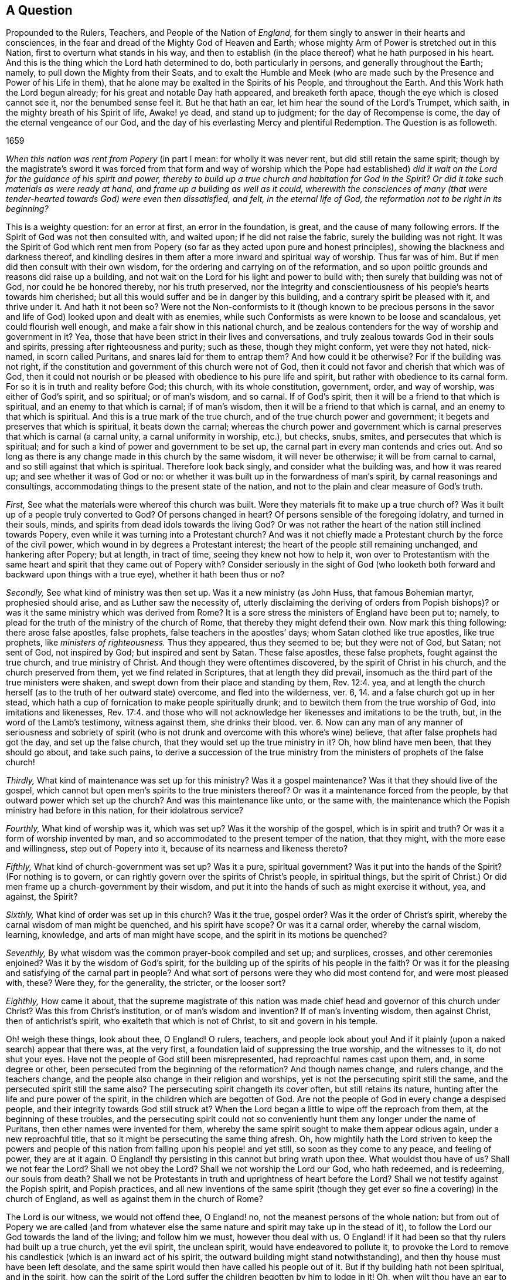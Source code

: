 [short="A Question Propounded to Rulers, Teachers, and People"]
== A Question

[.heading-continuation-blurb]
Propounded to the Rulers, Teachers, and People of the Nation of _England,_
for them singly to answer in their hearts and consciences,
in the fear and dread of the Mighty God of Heaven and Earth;
whose mighty Arm of Power is stretched out in this Nation,
first to overturn what stands in his way,
and then to establish (in the place thereof) what he hath purposed in his heart.
And this is the thing which the Lord hath determined to do, both particularly in persons,
and generally throughout the Earth; namely, to pull down the Mighty from their Seats,
and to exalt the Humble and Meek (who are made such
by the Presence and Power of his Life in them),
that he alone may be exalted in the Spirits of his People, and throughout the Earth.
And this Work hath the Lord begun already; for his great and notable Day hath appeared,
and breaketh forth apace, though the eye which is closed cannot see it,
nor the benumbed sense feel it.
But he that hath an ear, let him hear the sound of the Lord`'s Trumpet, which saith,
in the mighty breath of his Spirit of life, Awake! ye dead, and stand up to judgment;
for the day of Recompense is come, the day of the eternal vengeance of our God,
and the day of his everlasting Mercy and plentiful Redemption.
The Question is as followeth.

[.section-date]
1659

_When this nation was rent from Popery_ (in part I mean: for wholly it was never rent,
but did still retain the same spirit;
though by the magistrate`'s sword it was forced from that form
and way of worship which the Pope had established) _did it wait
on the Lord for the guidance of his spirit and power,
thereby to build up a true church and habitation for God in the Spirit?
Or did it take such materials as were ready at hand,
and frame up a building as well as it could,
wherewith the consciences of many (that were tender-hearted
towards God) were even then dissatisfied,
and felt, in the eternal life of God, the reformation not to be right in its beginning?_

This is a weighty question: for an error at first, an error in the foundation, is great,
and the cause of many following errors.
If the Spirit of God was not then consulted with, and waited upon;
if he did not raise the fabric, surely the building was not right.
It was the Spirit of God which rent men from Popery (so
far as they acted upon pure and honest principles),
showing the blackness and darkness thereof,
and kindling desires in them after a more inward and spiritual way of worship.
Thus far was of him.
But if men did then consult with their own wisdom,
for the ordering and carrying on of the reformation,
and so upon politic grounds and reasons did raise up a building,
and not wait on the Lord for his light and power to build with;
then surely that building was not of God, nor could he be honored thereby,
nor his truth preserved,
nor the integrity and conscientiousness of his people`'s hearts towards him cherished;
but all this would suffer and be in danger by this building,
and a contrary spirit be pleased with it, and thrive under it.
And hath it not been so?
Were not the Non-conformists to it (though known to be precious persons
in the savor and life of God) looked upon and dealt with as enemies,
while such Conformists as were known to be loose and scandalous,
yet could flourish well enough, and make a fair show in this national church,
and be zealous contenders for the way of worship and government in it?
Yea, those that have been strict in their lives and conversations,
and truly zealous towards God in their souls and spirits,
pressing after righteousness and purity; such as these, though they might conform,
yet were they not hated, nick-named, in scorn called Puritans,
and snares laid for them to entrap them?
And how could it be otherwise?
For if the building was not right,
if the constitution and government of this church were not of God,
then it could not favor and cherish that which was of God,
then it could not nourish or be pleased with obedience to his pure life and spirit,
but rather with obedience to its carnal form.
For so it is in truth and reality before God; this church, with its whole constitution,
government, order, and way of worship, was either of God`'s spirit, and so spiritual;
or of man`'s wisdom, and so carnal.
If of God`'s spirit, then it will be a friend to that which is spiritual,
and an enemy to that which is carnal; if of man`'s wisdom,
then it will be a friend to that which is carnal,
and an enemy to that which is spiritual.
And this is a true mark of the true church, and of the true church power and government;
it begets and preserves that which is spiritual, it beats down the carnal;
whereas the church power and government which is
carnal preserves that which is carnal (a carnal unity,
a carnal uniformity in worship, etc.), but checks, snubs, smites,
and persecutes that which is spiritual;
and for such a kind of power and government to be set up,
the carnal part in every man contends and cries out.
And so long as there is any change made in this church by the same wisdom,
it will never be otherwise; it will be from carnal to carnal,
and so still against that which is spiritual.
Therefore look back singly, and consider what the building was, and how it was reared up;
and see whether it was of God or no:
or whether it was built up in the forwardness of man`'s spirit,
by carnal reasonings and consultings,
accommodating things to the present state of the nation,
and not to the plain and clear measure of God`'s truth.

[.numbered-group]
====

[.numbered]
_First,_ See what the materials were whereof this church was built.
Were they materials fit to make up a true church of?
Was it built up of a people truly converted to God?
Of persons changed in heart?
Of persons sensible of the foregoing idolatry, and turned in their souls, minds,
and spirits from dead idols towards the living God?
Or was not rather the heart of the nation still inclined towards Popery,
even while it was turning into a Protestant church?
And was it not chiefly made a Protestant church by the force of the civil power,
which wound in by degrees a Protestant interest;
the heart of the people still remaining unchanged, and hankering after Popery;
but at length, in tract of time, seeing they knew not how to help it,
won over to Protestantism with the same heart and
spirit that they came out of Popery with?
Consider seriously in the sight of God (who looketh both
forward and backward upon things with a true eye),
whether it hath been thus or no?

[.numbered]
_Secondly,_ See what kind of ministry was then set up.
Was it a new ministry (as John Huss, that famous Bohemian martyr,
prophesied should arise, and as Luther saw the necessity of,
utterly disclaiming the deriving of orders from Popish bishops)?
or was it the same ministry which was derived from Rome?
It is a sore stress the ministers of England have been put to; namely,
to plead for the truth of the ministry of the church of Rome,
that thereby they might defend their own.
Now mark this thing following; there arose false apostles, false prophets,
false teachers in the apostles`' days; whom Satan clothed like true apostles,
like true prophets, like _ministers of righteousness._
Thus they appeared, thus they seemed to be; but they were not of God, but Satan;
not sent of God, not inspired by God; but inspired and sent by Satan.
These false apostles, these false prophets, fought against the true church,
and true ministry of Christ.
And though they were oftentimes discovered, by the spirit of Christ in his church,
and the church preserved from them, yet we find related in Scriptures,
that at length they did prevail,
insomuch as the third part of the true ministers were shaken,
and swept down from their place and standing by them, Rev. 12:4. yea,
and at length the church herself (as to the truth of her outward state) overcome,
and fled into the wilderness, ver. 6, 14. and a false church got up in her stead,
which hath a cup of fornication to make people spiritually drunk;
and to bewitch them from the true worship of God, into imitations and likenesses, Rev. 17:4.
and those who will not acknowledge
her likenesses and imitations to be the truth,
but, in the word of the Lamb`'s testimony, witness against them, she drinks their blood.
ver. 6. Now can any man of any manner of seriousness and sobriety of spirit
(who is not drunk and overcome with this whore`'s wine) believe,
that after false prophets had got the day, and set up the false church,
that they would set up the true ministry in it?
Oh, how blind have men been, that they should go about, and take such pains,
to derive a succession of the true ministry from
the ministers of prophets of the false church!

[.numbered]
_Thirdly,_ What kind of maintenance was set up for this ministry?
Was it a gospel maintenance?
Was it that they should live of the gospel,
which cannot but open men`'s spirits to the true ministers thereof?
Or was it a maintenance forced from the people,
by that outward power which set up the church?
And was this maintenance like unto, or the same with,
the maintenance which the Popish ministry had before in this nation,
for their idolatrous service?

[.numbered]
_Fourthly,_ What kind of worship was it, which was set up?
Was it the worship of the gospel, which is in spirit and truth?
Or was it a form of worship invented by man,
and so accommodated to the present temper of the nation, that they might,
with the more ease and willingness, step out of Popery into it,
because of its nearness and likeness thereto?

[.numbered]
_Fifthly,_ What kind of church-government was set up?
Was it a pure, spiritual government?
Was it put into the hands of the Spirit?
(For nothing is to govern, or can rightly govern over the spirits of Christ`'s people,
in spiritual things,
but the spirit of Christ.) Or did men frame up a church-government by their wisdom,
and put it into the hands of such as might exercise it without, yea, and against,
the Spirit?

[.numbered]
_Sixthly,_ What kind of order was set up in this church?
Was it the true, gospel order?
Was it the order of Christ`'s spirit, whereby the carnal wisdom of man might be quenched,
and his spirit have scope?
Or was it a carnal order, whereby the carnal wisdom, learning, knowledge,
and arts of man might have scope, and the spirit in its motions be quenched?

[.numbered]
_Seventhly,_ By what wisdom was the common prayer-book compiled and set up; and surplices,
crosses, and other ceremonies enjoined?
Was it by the wisdom of God`'s spirit,
for the building up of the spirits of his people in the faith?
Or was it for the pleasing and satisfying of the carnal part in people?
And what sort of persons were they who did most contend for, and were most pleased with,
these?
Were they, for the generality, the stricter, or the looser sort?

[.numbered]
_Eighthly,_ How came it about,
that the supreme magistrate of this nation was made
chief head and governor of this church under Christ?
Was this from Christ`'s institution, or of man`'s wisdom and invention?
If of man`'s inventing wisdom, then against Christ, then of antichrist`'s spirit,
who exalteth that which is not of Christ, to sit and govern in his temple.

====

Oh! weigh these things, look about thee, O England!
O rulers, teachers, and people look about you!
And if it plainly (upon a naked search) appear that there was, at the very first,
a foundation laid of suppressing the true worship, and the witnesses to it,
do not shut your eyes.
Have not the people of God still been misrepresented,
had reproachful names cast upon them, and, in some degree or other,
been persecuted from the beginning of the reformation?
And though names change, and rulers change, and the teachers change,
and the people also change in their religion and worships,
yet is not the persecuting spirit still the same,
and the persecuted spirit still the same also?
The persecuting spirit changeth its cover often, but still retains its nature,
hunting after the life and pure power of the spirit,
in the children which are begotten of God.
Are not the people of God in every change a despised people,
and their integrity towards God still struck at?
When the Lord began a little to wipe off the reproach from them,
at the beginning of these troubles,
and the persecuting spirit could not so conveniently
hunt them any longer under the name of Puritans,
then other names were invented for them,
whereby the same spirit sought to make them appear odious again,
under a new reproachful title, that so it might be persecuting the same thing afresh.
Oh, how mightily hath the Lord striven to keep the powers and people
of this nation from falling upon his people! and yet still,
so soon as they come to any peace, and feeling of power, they are at it again.
O England! thy persisting in this cannot but bring wrath upon thee.
What wouldst thou have of us?
Shall we not fear the Lord?
Shall we not obey the Lord?
Shall we not worship the Lord our God, who hath redeemed, and is redeeming,
our souls from death?
Shall we not be Protestants in truth and uprightness of heart before the Lord?
Shall we not testify against the Popish spirit, and Popish practices,
and all new inventions of the same spirit (though they get
ever so fine a covering) in the church of England,
as well as against them in the church of Rome?

The Lord is our witness, we would not offend thee, O England! no,
not the meanest persons of the whole nation:
but from out of Popery we are called (and from whatever else the
same nature and spirit may take up in the stead of it),
to follow the Lord our God towards the land of the living; and follow him we must,
however thou deal with us.
O England! if it had been so that thy rulers had built up a true church,
yet the evil spirit, the unclean spirit, would have endeavored to pollute it,
to provoke the Lord to remove his candlestick (which is an inward act of his spirit,
the outward building might stand notwithstanding),
and then thy house must have been left desolate,
and the same spirit would then have called his people out of it.
But if thy building hath not been spiritual, and in the spirit,
how can the spirit of the Lord suffer the children begotten by him to lodge in it!
Oh, when wilt thou have an ear to hear, that the Lord`'s wrath may assuage towards thee;
which kindleth more and more, and is entering apace within thy bowels!
This, this is the Lord`'s charge against thee:
_Thou art for the Protestant name_ (it is now become thy interest,
and a goodly covering in thy eyes) _but against the Protestant spirit;_
which the Lord calleth to follow him further and further from all the things of Popery,
and from all the things like Popery.
And the Lord will put a difference between the Protestant name and the Protestant spirit;
between them that serve him in the fear which he begets in the heart,
and them that set up that kind of fear which is taught by the precepts of men.

O England! we are now seemingly in thy hands (who hast long handled us very roughly);
and we have no strength against thee, nor no hope of deliverance from thee,
but in the Lord our God; and there we are at rest, waiting upon him,
in the innocency and integrity which he hath begotten in our hearts,
until he plead our cause.
And in that day thou wilt see that we have not been thine enemies,
and then thou wilt mourn over that mist of darkness,
which hath withheld thine eye from discerning what true friends we have been to thee,
and how we have endeavored,
and sought with our hearts to prevent thy drinking of that bitter cup,
which is to go round the nations.
And if thine ear could have been opened, thou mightest have been spared.

=== Postscript

The gospel is free; the grace and mercy thereof free;
the spirit a free spirit (freely given of God, and freely ministering for God);
the church a spiritual building,
built in the freedom and liberty of the life of the spirit;
the order and government of the church is from and in the same free spirit,
guiding a people whom God makes willing in the day of his power;
the maintenance of the ministry a free maintenance; the whole obedience and worship free,
in the free spirit, and in the truth which is begotten in the heart by the free spirit.
The head of this church is Christ, the living Spirit,
who hath appointed none to be head under him here on earth,
nor hath given power to any to make any laws concerning his kingdom,
or the government thereof; concerning his ministry, or the maintenance thereof.
(Is it not thus?
Doth not the least child of light see it to be thus?)
But the church of England was a church built by force;
settled by force; her ministers maintained by force: her order, unity, uniformity,
and government, forcible; and the free, pure spirit of life can have no scope in her,
but according to the wills of her rulers, teachers, and people: if it move otherwise,
if it appear otherwise, it is sure to be nick-named and persecuted.
O England!
England! can God always suffer these things?
Will not his hand at length be stretched forth against thee?

[.signed-section-context-close]
Given forth by Isaac Penington the Younger, in the fear and dread of the Most High,
the 14th of the 12th Month, 1659.

=== Remark

"`The day of the Lord so cometh as a thief in the night.
For when they shall say, Peace and safety; then sudden destruction cometh upon them,
as travail upon a woman with child,
and they shall not escape.`" 1 Thess. 5:2-3. And when the Lord cometh,
woe to him who is found beating his fellow servant,
and endeavoring to force the conscience (which God hath made tender and pliable
to the voice of his spirit) from its obedience and subjection thereto.
